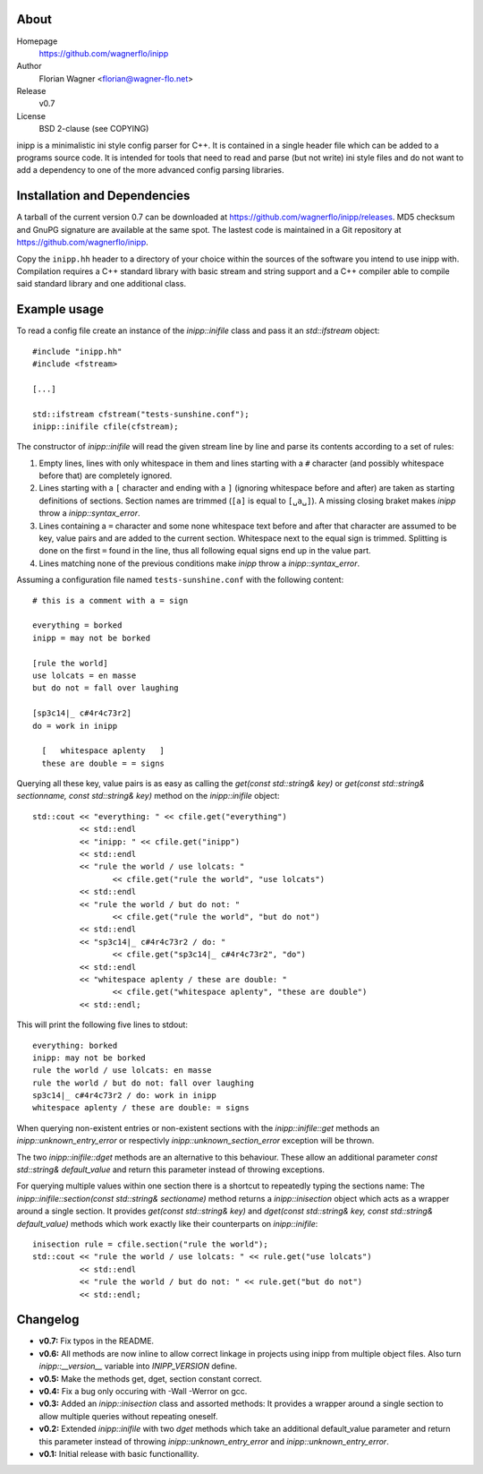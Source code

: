 .. -*- restructuredtext -*-
.. |VER| replace:: 0.7
.. |HOME| replace:: https://github.com/wagnerflo/inipp
.. |DOWN| replace:: https://github.com/wagnerflo/inipp/releases


About
=====
Homepage
  |HOME|

Author
  Florian Wagner <florian@wagner-flo.net>

Release
  v\ |VER|

License
  BSD 2-clause (see COPYING)

inipp is a minimalistic ini style config parser for C++. It is contained
in a single header file which can be added to a programs source code. It
is intended for tools that need to read and parse (but not write) ini
style files and do not want to add a dependency to one of the more
advanced config parsing libraries.


Installation and Dependencies
=============================
A tarball of the current version |VER| can be downloaded at |DOWN|. MD5
checksum and GnuPG signature are available at the same spot. The lastest
code is maintained in a Git repository at |HOME|.

Copy the ``inipp.hh`` header to a directory of your choice within the
sources of the software you intend to use inipp with. Compilation
requires a C++ standard library with basic stream and string support
and a C++ compiler able to compile said standard library and one
additional class.

Example usage
=============
To read a config file create an instance of the *inipp::inifile* class
and pass it an *std::ifstream* object::
 
 #include "inipp.hh"
 #include <fstream>

 [...]

 std::ifstream cfstream("tests-sunshine.conf");
 inipp::inifile cfile(cfstream);

The constructor of *inipp::inifile* will read the given stream line
by line and parse its contents according to a set of rules:

1. Empty lines, lines with only whitespace in them and lines starting
   with a ``#`` character (and possibly whitespace before that) are
   completely ignored.

2. Lines starting with a ``[`` character and ending with a ``]``
   (ignoring whitespace before and after) are taken as starting
   definitions of sections. Section names are trimmed (``[a]`` is
   equal to ``[␣a␣]``). A missing closing braket makes *inipp*
   throw a *inipp::syntax_error*.

3. Lines containing a ``=`` character and some none whitespace text
   before and after that character are assumed to be key, value
   pairs and are added to the current section. Whitespace next to
   the equal sign is trimmed. Splitting is done on the first ``=``
   found in the line, thus all following equal signs end up in the
   value part.

4. Lines matching none of the previous conditions make *inipp*
   throw a *inipp::syntax_error*.

Assuming a configuration file named ``tests-sunshine.conf`` with the
following content::

 # this is a comment with a = sign
 
 everything = borked
 inipp = may not be borked
 
 [rule the world]
 use lolcats = en masse
 but do not = fall over laughing
 
 [sp3c14|_ c#4r4c73r2]
 do = work in inipp
 
   [   whitespace aplenty   ]
   these are double = = signs

Querying all these key, value pairs is as easy as calling the
*get(const std::string& key)* or
*get(const std::string& sectionname, const std::string& key)* method on
the *inipp::inifile* object::

 std::cout << "everything: " << cfile.get("everything")
           << std::endl
           << "inipp: " << cfile.get("inipp")
           << std::endl
           << "rule the world / use lolcats: "
                  << cfile.get("rule the world", "use lolcats")
           << std::endl
           << "rule the world / but do not: "
                  << cfile.get("rule the world", "but do not")
           << std::endl
           << "sp3c14|_ c#4r4c73r2 / do: "
                  << cfile.get("sp3c14|_ c#4r4c73r2", "do")
           << std::endl
           << "whitespace aplenty / these are double: "
                  << cfile.get("whitespace aplenty", "these are double")
           << std::endl;

This will print the following five lines to stdout::

 everything: borked
 inipp: may not be borked
 rule the world / use lolcats: en masse
 rule the world / but do not: fall over laughing
 sp3c14|_ c#4r4c73r2 / do: work in inipp
 whitespace aplenty / these are double: = signs

When querying non-existent entries or non-existent sections with
the *inipp::inifile::get* methods an *inipp::unknown_entry_error*
or respectivly *inipp::unknown_section_error* exception will be
thrown.

The two *inipp::inifile::dget* methods are an alternative to this
behaviour. These allow an additional parameter
*const std::string& default_value* and return this parameter instead of
throwing exceptions.

For querying multiple values within one section there is a shortcut
to repeatedly typing the sections name: The
*inipp::inifile::section(const std::string& sectioname)*
method returns a *inipp::inisection* object which acts as a wrapper
around a single section. It provides *get(const std::string& key)*
and *dget(const std::string& key, const std::string& default_value)*
methods which work exactly like their counterparts on *inipp::inifile*::

 inisection rule = cfile.section("rule the world");
 std::cout << "rule the world / use lolcats: " << rule.get("use lolcats")
           << std::endl
           << "rule the world / but do not: " << rule.get("but do not")
           << std::endl;

Changelog
=========
- **v0.7:** Fix typos in the README.

- **v0.6:** All methods are now inline to allow correct linkage in
  projects using inipp from multiple object files. Also turn
  *inipp::__version__* variable into *INIPP_VERSION* define.

- **v0.5:** Make the methods get, dget, section constant correct.

- **v0.4:** Fix a bug only occuring with -Wall -Werror on gcc.

- **v0.3:** Added an *inipp::inisection* class and assorted methods: It
  provides a wrapper around a single section to allow multiple queries
  without repeating oneself.

- **v0.2:** Extended *inipp::inifile* with two *dget* methods which take
  an additional default_value parameter and return this parameter instead
  of throwing *inipp::unknown_entry_error* and
  *inipp::unknown_entry_error*.

- **v0.1:** Initial release with basic functionallity.

..
   Local Variables:
   mode: rst
   End:
